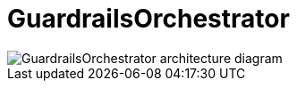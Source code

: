 = GuardrailsOrchestrator

image::gorch-architecture.svg[GuardrailsOrchestrator architecture diagram]

